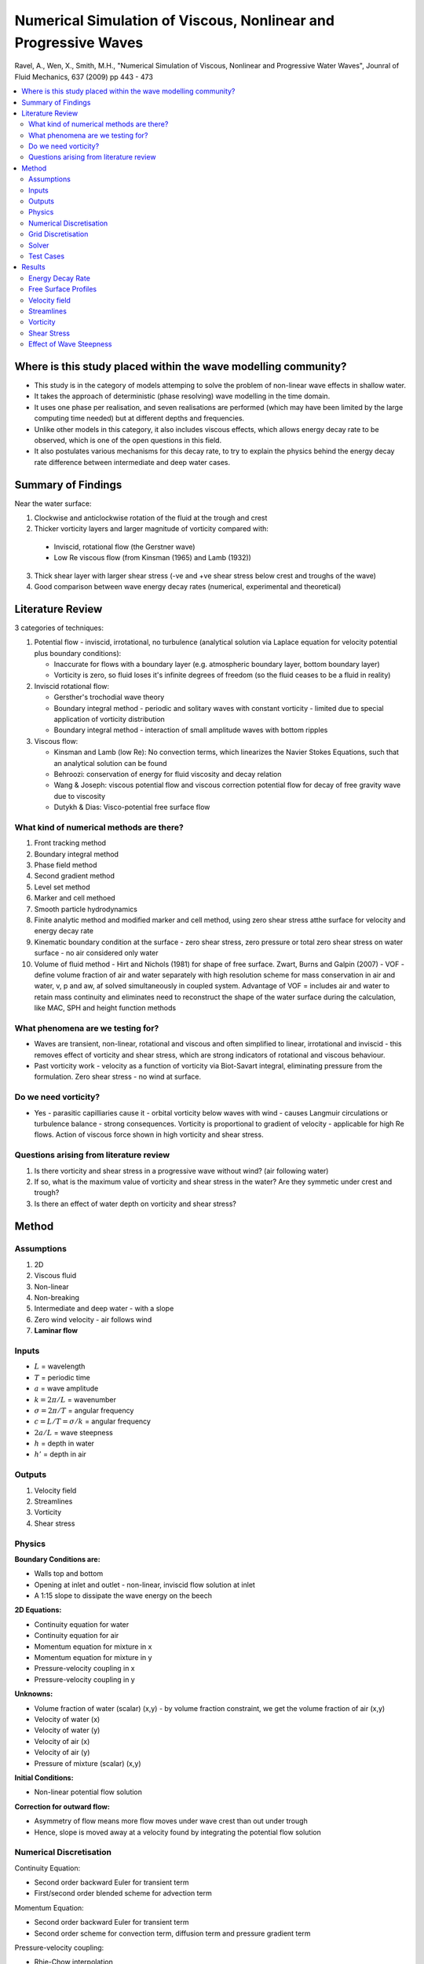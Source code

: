 ================================================================
Numerical Simulation of Viscous, Nonlinear and Progressive Waves
================================================================

Ravel, A., Wen, X., Smith, M.H., "Numerical Simulation of Viscous, Nonlinear and Progressive Water Waves", Jounral of Fluid Mechanics, 637 (2009) pp 443 - 473

.. contents::
   :local:

Where is this study placed within the wave modelling community?
===============================================================

* This study is in the category of models attemping to solve the problem of non-linear wave effects in shallow water. 
* It takes the approach of deterministic (phase resolving) wave modelling in the time domain.
* It uses one phase per realisation, and seven realisations are performed (which may have been limited by the large computing time needed) but at different depths and frequencies.
* Unlike other models in this category, it also includes viscous effects, which allows energy decay rate to be observed, which is one of the open questions in this field.
* It also postulates various mechanisms for this decay rate, to try to explain the physics behind the energy decay rate difference between intermediate and deep water cases.

Summary of Findings
===================

Near the water surface:

1) Clockwise and anticlockwise rotation of the fluid at the trough and crest
2) Thicker vorticity layers and larger magnitude of vorticity compared with:

 * Inviscid, rotational flow (the Gerstner wave)
 * Low Re viscous flow (from Kinsman (1965) and Lamb (1932))

3) Thick shear layer with larger shear stress (-ve and +ve shear stress below crest and troughs of the wave)
4) Good comparison between wave energy decay rates (numerical, experimental and theoretical)

Literature Review
=================

3 categories of techniques:

1) Potential flow - inviscid, irrotational, no turbulence (analytical solution via Laplace equation for velocity potential plus boundary conditions):

   * Inaccurate for flows with a boundary layer (e.g. atmospheric boundary layer, bottom boundary layer)
   * Vorticity is zero, so fluid loses it's infinite degrees of freedom (so the fluid ceases to be a fluid in reality)

2) Inviscid rotational flow:

   * Gersther's trochodial wave theory
   * Boundary integral method - periodic and solitary waves with constant vorticity - limited due to special application of vorticity distribution
   * Boundary integral method - interaction of small amplitude waves with bottom ripples

3) Viscous flow:

   * Kinsman and Lamb (low Re): No convection terms, which linearizes the Navier Stokes Equations, such that an analytical solution can be found
   * Behroozi: conservation of energy for fluid viscosity and decay relation
   * Wang & Joseph: viscous potential flow and viscous correction potential flow for decay of free gravity wave due to viscosity
   * Dutykh & Dias: Visco-potential free surface flow
 
What kind of numerical methods are there?
-----------------------------------------

1) Front tracking method
2) Boundary integral method
3) Phase field method
4) Second gradient method
5) Level set method
6) Marker and cell methoed
7) Smooth particle hydrodynamics
8) Finite analytic method and modified marker and cell method, using zero shear stress atthe surface for velocity and energy decay rate
9) Kinematic boundary condition at the surface - zero shear stress, zero pressure or total zero shear stress on water surface - no air considered only water
10) Volume of fluid method - Hirt and Nichols (1981) for shape of free surface. Zwart, Burns and Galpin (2007) - VOF - define volume fraction of air and water separately with high resolution scheme for mass conservation in air and water, v, p and aw, af solved simultaneously in coupled system. Advantage of VOF = includes air and water to retain mass continuity and eliminates need to reconstruct the shape of the water surface during the calculation, like MAC, SPH and height function methods

What phenomena are we testing for?
----------------------------------

* Waves are transient, non-linear, rotational and viscous and often simplified to linear, irrotational and inviscid - this removes effect of vorticity and shear stress, which are strong indicators of rotational and viscous behaviour.
* Past vorticity work - velocity as a function of vorticity via Biot-Savart integral, eliminating pressure from the formulation. Zero shear stress - no wind at surface.

Do we need vorticity?
---------------------

* Yes - parasitic capilliaries cause it - orbital vorticity below waves with wind - causes Langmuir circulations or turbulence balance - strong consequences. Vorticity is proportional to gradient of velocity - applicable for high Re flows. Action of viscous force shown in high vorticity and shear stress.

Questions arising from literature review
----------------------------------------

1) Is there vorticity and shear stress in a progressive wave without wind? (air following water)
2) If so, what is the maximum value of vorticity and shear stress in the water? Are they symmetic under crest and trough?
3) Is there an effect of water depth on vorticity and shear stress?

Method
======

Assumptions
-----------

1) 2D
2) Viscous fluid
3) Non-linear
4) Non-breaking
5) Intermediate and deep water - with a slope
6) Zero wind velocity - air follows wind
7) **Laminar flow**

Inputs
------

* :math:`L` = wavelength
* :math:`T` = periodic time
* :math:`a` = wave amplitude
* :math:`k = 2 \pi / L` = wavenumber
* :math:`\sigma = 2 \pi / T` = angular frequency
* :math:`c = L / T = \sigma  / k` = angular frequency
* :math:`2a / L` = wave steepness
* :math:`h` = depth in water
* :math:`h'` = depth in air

Outputs
-------

1) Velocity field
2) Streamlines
3) Vorticity
4) Shear stress

Physics
-------

**Boundary Conditions are:**

* Walls top and bottom
* Opening at inlet and outlet - non-linear, inviscid flow solution at inlet
* A 1:15 slope to dissipate the wave energy on the beech

**2D Equations:**

* Continuity equation for water
* Continuity equation for air
* Momentum equation for mixture in x
* Momentum equation for mixture in y
* Pressure-velocity coupling in x
* Pressure-velocity coupling in y

**Unknowns:**

* Volume fraction of water (scalar) (x,y) - by volume fraction constraint, we get the volume fraction of air (x,y)
* Velocity of water (x)
* Velocity of water (y)
* Velocity of air (x)
* Velocity of air (y)
* Pressure of mixture (scalar) (x,y)

**Initial Conditions:**

* Non-linear potential flow solution

**Correction for outward flow:**

* Asymmetry of flow means more flow moves under wave crest than out under trough
* Hence, slope is moved away at a velocity found by integrating the potential flow solution

Numerical Discretisation
------------------------

Continuity Equation:

* Second order backward Euler for transient term
* First/second order blended scheme for advection term

Momentum Equation:

* Second order backward Euler for transient term
* Second order scheme for convection term, diffusion term and pressure gradient term

Pressure-velocity coupling:

* Rhie-Chow interpolation

Grid Discretisation
-------------------

* Structured mesh
* 16 grid points over wave height
* 100 grid points over wavelength

Solver
------
 
* Algebraic multi-grid method

Test Cases
----------

All these waves are:

* Non-linear, i.e. :math:`ka > 0.1`
* Non-breaking, i.e. :math:`2a/L \le 0.08`

======== ================= ================== ============ ===================================================
Case     2a/L (steepness)  h/L (depth ratio)  T (period)   Description
======== ================= ================== ============ ===================================================
1 (C1)   0.04              0.2                0.7592       not steep, intermediate depth 
2 (C2)   0.04              0.6                0.6          not steep, deep
3 (C3)   0.06              0.2                0.7592       steep, intermediate depth
4 (C4)   0.06              0.6                0.6          steep, deep
5 (C5)   0.08              0.2                0.7592       very steep, intermediate depth
6 (C6)   0.08              0.6                0.6          very steep, deep
7 (CEX)  0.06              0.44               0.7          for comparison with experiment and energy density
======== ================= ================== ============ ===================================================

Results
=======

Energy Decay Rate
-----------------

* Determine Kinetic, Potential and Total Energy Decay Rate
* Compute decay rate :math:`\beta` by fitting this equation:
.. math::

   {\overline{E} \over \overline{E}_0} = \overline{\alpha}_T = \exp(-\beta x)

* Decay rate is higher for deep water case than for intermediate water case

**The rest of the paper discusses why by deep water has a higher energy decay rate by attempting to describe the physics** 

Free Surface Profiles
---------------------

Comparing the free surface profiles of:

* Deep water case
* Intermediate depth water case
* Nonlinear Stokes wave

Shows:

* Deep water case is **Symmetric**
* Intermediate depth water case is **Asymmetric**

Hence there is an effect of the bottom surface, forcing water to move towards the crest in intermediate depths

**Why does the fluid move upwards towards the crest in the case of intermediate depth?**

Velocity field
--------------

Intermediate water case shows higher peak velocity in the crest than the deep water case.

Streamlines
-----------

Fluid moves to where it encounters least resistance, this point is higher for intermediate water than deep water.

Vorticity
---------

* Vorticity distribution is oscillatory with depth
* The oscillations are caused by viscosity
* The maximum vorticity is larger and has a thicker layer for intermediate compared with deep cases
* However, the deep depth has more oscillations in the vorticity field, because it is deeper

Shear Stress
------------

* Intermediate depth case also has larger shear stress than deep case, because the bottom boundary restricts motion of the water, providing larger velocity gradient, hence larger shear stress.
* The deep water case has a bottom boundary located deeper, so the fluid at the surface is less influenced by viscous effects

Effect of Wave Steepness
------------------------

* Wave steepness also increases vorticity and shear stress because the velocity gradients are higher.

**The effect of the oscillatory vorticity field with depth seems to be the fundamental phenomenon and affects the shear stress and velocity field directly**



